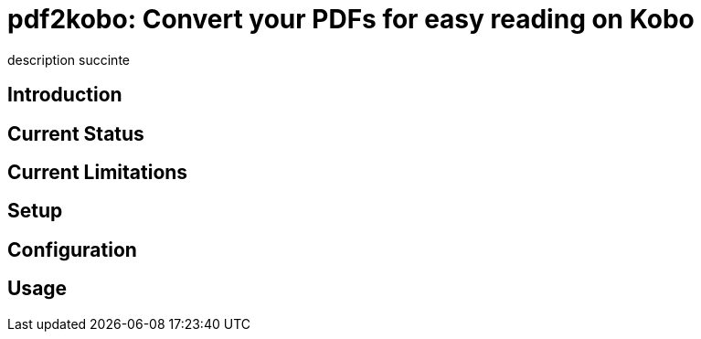 = pdf2kobo: Convert your PDFs for easy reading on Kobo

description succinte

== Introduction

== Current Status

== Current Limitations

== Setup

== Configuration

== Usage